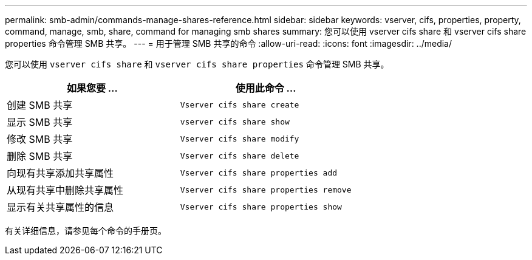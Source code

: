 ---
permalink: smb-admin/commands-manage-shares-reference.html 
sidebar: sidebar 
keywords: vserver, cifs, properties, property, command, manage, smb, share, command for managing smb shares 
summary: 您可以使用 vserver cifs share 和 vserver cifs share properties 命令管理 SMB 共享。 
---
= 用于管理 SMB 共享的命令
:allow-uri-read: 
:icons: font
:imagesdir: ../media/


[role="lead"]
您可以使用 `vserver cifs share` 和 `vserver cifs share properties` 命令管理 SMB 共享。

|===
| 如果您要 ... | 使用此命令 ... 


 a| 
创建 SMB 共享
 a| 
`Vserver cifs share create`



 a| 
显示 SMB 共享
 a| 
`vserver cifs share show`



 a| 
修改 SMB 共享
 a| 
`Vserver cifs share modify`



 a| 
删除 SMB 共享
 a| 
`Vserver cifs share delete`



 a| 
向现有共享添加共享属性
 a| 
`Vserver cifs share properties add`



 a| 
从现有共享中删除共享属性
 a| 
`Vserver cifs share properties remove`



 a| 
显示有关共享属性的信息
 a| 
`Vserver cifs share properties show`

|===
有关详细信息，请参见每个命令的手册页。
